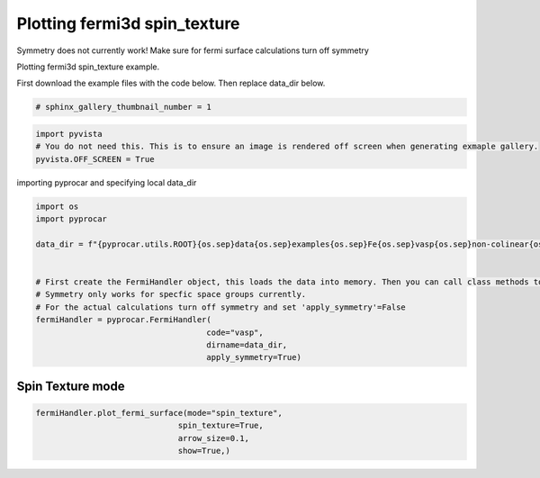 
.. DO NOT EDIT.
.. THIS FILE WAS AUTOMATICALLY GENERATED BY SPHINX-GALLERY.
.. TO MAKE CHANGES, EDIT THE SOURCE PYTHON FILE:
.. "examples\04-fermi3d\plotting_fermi3d_spin_texture.py"
.. LINE NUMBERS ARE GIVEN BELOW.

.. only:: html

    .. note::
        :class: sphx-glr-download-link-note

        :ref:`Go to the end <sphx_glr_download_examples_04-fermi3d_plotting_fermi3d_spin_texture.py>`
        to download the full example code

.. rst-class:: sphx-glr-example-title

.. _sphx_glr_examples_04-fermi3d_plotting_fermi3d_spin_texture.py:


.. _ref_plotting_fermi3d_spin_texture:

Plotting fermi3d spin_texture
~~~~~~~~~~~~~~~~~~~~~~~~~~~~~~~~~~~~~~~~~~~~~~~~~~~~~~~~~~~~

Symmetry does not currently work! Make sure for fermi surface calculations turn off symmetry

Plotting fermi3d spin_texture example.

First download the example files with the code below. Then replace data_dir below.

.. code-block::
   :caption: Downloading example

    data_dir = pyprocar.download_example(save_dir='', 
                                material='Fe',
                                code='vasp', 
                                spin_calc_type='non-colinear',
                                calc_type='fermi')

.. GENERATED FROM PYTHON SOURCE LINES 23-25

.. code-block:: default

    # sphinx_gallery_thumbnail_number = 1








.. GENERATED FROM PYTHON SOURCE LINES 26-31

.. code-block:: default


    import pyvista
    # You do not need this. This is to ensure an image is rendered off screen when generating exmaple gallery.
    pyvista.OFF_SCREEN = True








.. GENERATED FROM PYTHON SOURCE LINES 32-33

importing pyprocar and specifying local data_dir

.. GENERATED FROM PYTHON SOURCE LINES 33-51

.. code-block:: default


    import os
    import pyprocar

    data_dir = f"{pyprocar.utils.ROOT}{os.sep}data{os.sep}examples{os.sep}Fe{os.sep}vasp{os.sep}non-colinear{os.sep}fermi"


    # First create the FermiHandler object, this loads the data into memory. Then you can call class methods to plot
    # Symmetry only works for specfic space groups currently. 
    # For the actual calculations turn off symmetry and set 'apply_symmetry'=False
    fermiHandler = pyprocar.FermiHandler(
                                        code="vasp",
                                        dirname=data_dir,
                                        apply_symmetry=True)











.. GENERATED FROM PYTHON SOURCE LINES 52-56

Spin Texture mode
+++++++++++++++++++++++++++++++++++++++



.. GENERATED FROM PYTHON SOURCE LINES 56-62

.. code-block:: default

    fermiHandler.plot_fermi_surface(mode="spin_texture",
                                  spin_texture=True,
                                  arrow_size=0.1,
                                  show=True,)





.. image-sg:: /examples/04-fermi3d/images/sphx_glr_plotting_fermi3d_spin_texture_001.png
   :alt: plotting fermi3d spin texture
   :srcset: /examples/04-fermi3d/images/sphx_glr_plotting_fermi3d_spin_texture_001.png
   :class: sphx-glr-single-img






.. rst-class:: sphx-glr-timing

   **Total running time of the script:** ( 1 minutes  7.146 seconds)


.. _sphx_glr_download_examples_04-fermi3d_plotting_fermi3d_spin_texture.py:

.. only:: html

  .. container:: sphx-glr-footer sphx-glr-footer-example




    .. container:: sphx-glr-download sphx-glr-download-python

      :download:`Download Python source code: plotting_fermi3d_spin_texture.py <plotting_fermi3d_spin_texture.py>`

    .. container:: sphx-glr-download sphx-glr-download-jupyter

      :download:`Download Jupyter notebook: plotting_fermi3d_spin_texture.ipynb <plotting_fermi3d_spin_texture.ipynb>`


.. only:: html

 .. rst-class:: sphx-glr-signature

    `Gallery generated by Sphinx-Gallery <https://sphinx-gallery.github.io>`_
